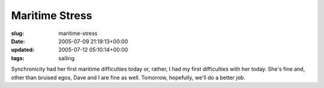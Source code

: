 Maritime Stress
===============

:slug: maritime-stress
:date: 2005-07-09 21:19:13+00:00
:updated: 2005-07-12 05:10:14+00:00
:tags: sailing

Synchronicity had her first maritime difficulties today or, rather, I
had my first difficulties with her today. She's fine and, other than
bruised egos, Dave and I are fine as well. Tomorrow, hopefully, we'll do
a better job.
